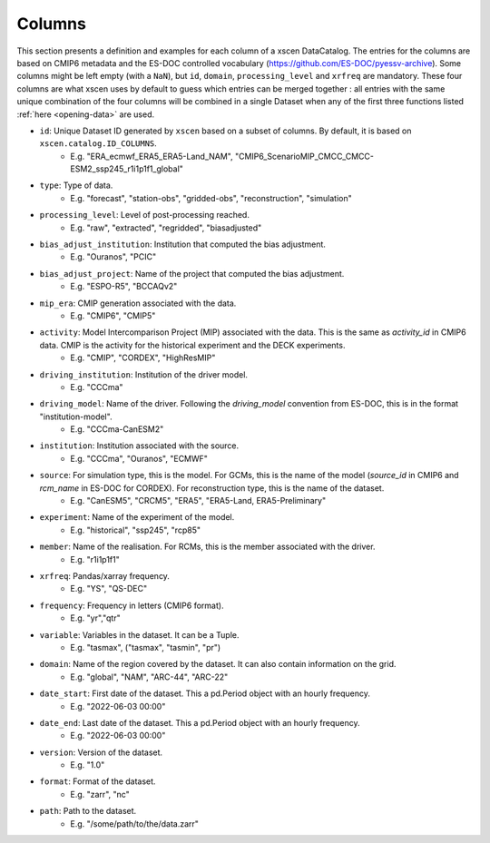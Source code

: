Columns
=======

This section presents a definition and examples for each column of a xscen DataCatalog.
The entries for the columns are based on CMIP6 metadata and the ES-DOC controlled vocabulary (https://github.com/ES-DOC/pyessv-archive).
Some columns might be left empty (with a ``NaN``), but ``id``, ``domain``,  ``processing_level`` and ``xrfreq`` are mandatory.
These four columns are what xscen uses by default to guess which entries can be merged together : all entries with the same unique combination of
the four columns will be combined in a single Dataset when any of the first three functions listed :ref:`here <opening-data>` are used.

- ``id``: Unique Dataset ID generated by ``xscen`` based on a subset of columns. By default, it is based on ``xscen.catalog.ID_COLUMNS``.
    - E.g. "ERA_ecmwf_ERA5_ERA5-Land_NAM", "CMIP6_ScenarioMIP_CMCC_CMCC-ESM2_ssp245_r1i1p1f1_global"

- ``type``: Type of data.
    - E.g. "forecast", "station-obs", "gridded-obs", "reconstruction", "simulation"

- ``processing_level``: Level of post-processing reached.
    - E.g. "raw", "extracted", "regridded", "biasadjusted"

- ``bias_adjust_institution``: Institution that computed the bias adjustment.
    - E.g. "Ouranos", "PCIC"

- ``bias_adjust_project``: Name of the project that computed the bias adjustment.
    - E.g. "ESPO-R5", "BCCAQv2"

- ``mip_era``: CMIP generation associated with the data.
    - E.g. "CMIP6", "CMIP5"

- ``activity``: Model Intercomparison Project (MIP) associated with the data. This is the same as `activity_id` in CMIP6 data. CMIP is the activity for the historical experiment and the DECK experiments.
    - E.g. "CMIP", "CORDEX", "HighResMIP"

- ``driving_institution``: Institution of the driver model.
    - E.g. "CCCma"

- ``driving_model``: Name of the driver. Following the `driving_model` convention from ES-DOC, this is in the format "institution-model".
    - E.g. "CCCma-CanESM2"

- ``institution``: Institution associated with the source.
    - E.g. "CCCma", "Ouranos", "ECMWF"

- ``source``: For simulation type, this is the model. For GCMs, this is the name of the model (`source_id` in CMIP6 and `rcm_name` in ES-DOC for CORDEX). For reconstruction type, this is the name of the dataset.
    - E.g. "CanESM5", "CRCM5", "ERA5", "ERA5-Land, ERA5-Preliminary"

- ``experiment``: Name of the experiment of the model.
    - E.g. "historical", "ssp245", "rcp85"

- ``member``: Name of the realisation. For RCMs, this is the member associated with the driver.
    - E.g. "r1i1p1f1"

- ``xrfreq``: Pandas/xarray frequency.
    - E.g. "YS", "QS-DEC"

- ``frequency``: Frequency in letters (CMIP6 format).
    - E.g. "yr","qtr"

- ``variable``: Variables in the dataset. It can be a Tuple.
    - E.g. "tasmax", ("tasmax", "tasmin", "pr")

- ``domain``: Name of the region covered by the dataset. It can also contain information on the grid.
    - E.g. "global", "NAM", "ARC-44",  "ARC-22"

- ``date_start``: First date of the dataset. This a pd.Period object with an hourly frequency.
    - E.g. "2022-06-03 00:00"

- ``date_end``: Last date of the dataset. This a pd.Period object with an hourly frequency.
    - E.g. "2022-06-03 00:00"

- ``version``: Version of the dataset.
    - E.g. "1.0"

- ``format``: Format of the dataset.
    - E.g. "zarr", "nc"

- ``path``: Path to the dataset.
    - E.g. "/some/path/to/the/data.zarr"
